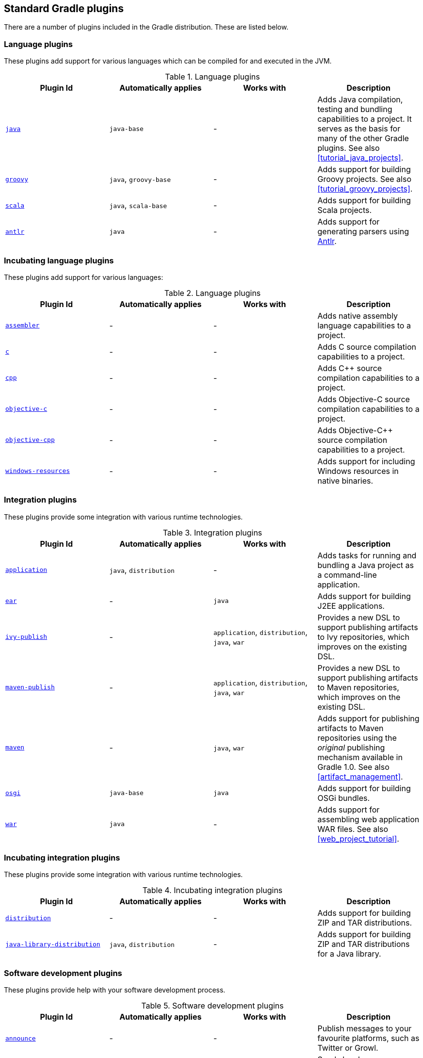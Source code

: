 // Copyright 2017 the original author or authors.
//
// Licensed under the Apache License, Version 2.0 (the "License");
// you may not use this file except in compliance with the License.
// You may obtain a copy of the License at
//
//      http://www.apache.org/licenses/LICENSE-2.0
//
// Unless required by applicable law or agreed to in writing, software
// distributed under the License is distributed on an "AS IS" BASIS,
// WITHOUT WARRANTIES OR CONDITIONS OF ANY KIND, either express or implied.
// See the License for the specific language governing permissions and
// limitations under the License.

[[standard_plugins]]
== Standard Gradle plugins

There are a number of plugins included in the Gradle distribution. These are listed below.


[[sec:language_plugins]]
=== Language plugins

These plugins add support for various languages which can be compiled for and executed in the JVM.

.Language plugins
[cols="a,a,a,a", options="header"]
|===
| Plugin Id
| Automatically applies
| Works with
| Description

| <<java_plugin, `java` >>
| `java-base`
| -
| Adds Java compilation, testing and bundling capabilities to a project. It serves as the basis for many of the other Gradle plugins. See also <<tutorial_java_projects>>.

| <<groovy_plugin, `groovy` >>
| `java`, `groovy-base`
| -
| Adds support for building Groovy projects. See also <<tutorial_groovy_projects>>.

| <<scala_plugin, `scala` >>
| `java`, `scala-base`
| -
| Adds support for building Scala projects.

| <<antlr_plugin, `antlr` >>
| `java`
| -
| Adds support for generating parsers using http://www.antlr.org/[Antlr].
|===


[[sec:incubating_language_plugins]]
=== Incubating language plugins

These plugins add support for various languages:

.Language plugins
[cols="a,a,a,a", options="header"]
|===
| Plugin Id
| Automatically applies
| Works with
| Description

| <<native_software, `assembler` >>
| -
| -
| Adds native assembly language capabilities to a project.

| <<native_software, `c` >>
| -
| -
| Adds C source compilation capabilities to a project.

| <<native_software, `cpp` >>
| -
| -
| Adds C++ source compilation capabilities to a project.

| <<native_software, `objective-c` >>
| -
| -
| Adds Objective-C source compilation capabilities to a project.

| <<native_software, `objective-cpp` >>
| -
| -
| Adds Objective-C++ source compilation capabilities to a project.

| <<native_software, `windows-resources` >>
| -
| -
| Adds support for including Windows resources in native binaries.
|===


[[sec:integration_plugins]]
=== Integration plugins

These plugins provide some integration with various runtime technologies.

.Integration plugins
[cols="a,a,a,a", options="header"]
|===
| Plugin Id
| Automatically applies
| Works with
| Description

| <<application_plugin, `application` >>
| `java`, `distribution`
| -
| Adds tasks for running and bundling a Java project as a command-line application.

| <<ear_plugin, `ear` >>
| -
| `java`
| Adds support for building J2EE applications.

| <<publishing_ivy, `ivy-publish` >>
| -
| `application`, `distribution`, `java`, `war`
| Provides a new DSL to support publishing artifacts to Ivy repositories, which improves on the existing DSL.

| <<publishing_maven, `maven-publish` >>
| -
| `application`, `distribution`, `java`, `war`
| Provides a new DSL to support publishing artifacts to Maven repositories, which improves on the existing DSL.

| <<maven_plugin, `maven` >>
| -
| `java`, `war`
| Adds support for publishing artifacts to Maven repositories using the _original_ publishing mechanism available in Gradle 1.0. See also <<artifact_management>>.

| <<osgi_plugin, `osgi` >>
| `java-base`
| `java`
| Adds support for building OSGi bundles.

| <<war_plugin, `war` >>
| `java`
| -
| Adds support for assembling web application WAR files. See also <<web_project_tutorial>>.
|===


[[sec:incubating_integration_plugins]]
=== Incubating integration plugins

These plugins provide some integration with various runtime technologies.

.Incubating integration plugins
[cols="a,a,a,a", options="header"]
|===
| Plugin Id
| Automatically applies
| Works with
| Description

| <<distribution_plugin, `distribution` >>
| -
| -
| Adds support for building ZIP and TAR distributions.

| <<java_library_distribution_plugin, `java-library-distribution` >>
| `java`, `distribution`
| -
| Adds support for building ZIP and TAR distributions for a Java library.
|===


[[sec:software_development_plugins]]
=== Software development plugins

These plugins provide help with your software development process.

.Software development plugins
[cols="a,a,a,a", options="header"]
|===
| Plugin Id
| Automatically applies
| Works with
| Description

| <<announce_plugin, `announce` >>
| -
| -
| Publish messages to your favourite platforms, such as Twitter or Growl.

| <<build_announcements_plugin, `build-announcements` >>
| announce
| -
| Sends local announcements to your desktop about interesting events in the build lifecycle.

| <<checkstyle_plugin, `checkstyle` >>
| `java-base`
| -
| Performs quality checks on your project's Java source files using http://checkstyle.sourceforge.net/index.html[Checkstyle] and generates reports from these checks.

| <<codenarc_plugin, `codenarc` >>
| `groovy-base`
| -
| Performs quality checks on your project's Groovy source files using http://codenarc.sourceforge.net/index.html[CodeNarc] and generates reports from these checks.

| <<eclipse_plugin, `eclipse` >>
| -
| `java`,`groovy`, `scala`
| Generates files that are used by http://eclipse.org[Eclipse IDE], thus making it possible to import the project into Eclipse. See also <<tutorial_java_projects>>.

| <<eclipse_plugin, `eclipse-wtp` >>
| -
| `ear`, `war`
| Does the same as the eclipse plugin plus generates eclipse WTP (Web Tools Platform) configuration files. After importing to eclipse your war/ear projects should be configured to work with WTP. See also <<tutorial_java_projects>>.

| <<findbugs_plugin, `findbugs` >>
| `java-base`
| -
| Performs quality checks on your project's Java source files using http://findbugs.sourceforge.net[FindBugs] and generates reports from these checks.

| <<idea_plugin, `idea` >>
| -
| `java`
| Generates files that are used by http://www.jetbrains.com/idea/index.html[Intellij IDEA IDE], thus making it possible to import the project into IDEA.

| <<jdepend_plugin, `jdepend` >>
| `java-base`
| -
| Performs quality checks on your project's source files using http://clarkware.com/software/JDepend.html[JDepend] and generates reports from these checks.

| <<pmd_plugin, `pmd` >>
| `java-base`
| -
| Performs quality checks on your project's Java source files using http://pmd.sourceforge.net[PMD] and generates reports from these checks.

| <<project_reports_plugin, `project-report` >>
| `reporting-base`
| -
| Generates reports containing useful information about your Gradle build.

| <<signing_plugin, `signing` >>
| base
| -
| Adds the ability to digitally sign built files and artifacts.
|===


[[sec:incubating_software_development_plugins]]
=== Incubating software development plugins

These plugins provide help with your software development process.

.Software development plugins
[cols="a,a,a,a", options="header"]
|===
| Plugin Id
| Automatically applies
| Works with
| Description

| <<build_dashboard_plugin, `build-dashboard` >>
| reporting-base
| -
| Generates build dashboard report.

| <<native_software, `cunit` >>
| -
| -
| Adds support for running http://cunit.sourceforge.net[CUnit] tests.

| <<jacoco_plugin, `jacoco` >>
| reporting-base
| java
| Provides integration with the http://www.eclemma.org/jacoco/[JaCoCo] code coverage library for Java.

| <<native_software, `visual-studio` >>
| -
| native language plugins
| Adds integration with Visual Studio.

| <<java_gradle_plugin, `java-gradle-plugin` >>
| java
|
| Assists with development of Gradle plugins by providing standard plugin build configuration and validation.
|===


[[sec:base_plugins]]
=== Base plugins

These plugins form the basic building blocks which the other plugins are assembled from. They are available for you to use in your build files, and are listed here for completeness. However, be aware that they are not yet considered part of Gradle's public API. As such, these plugins are not documented in the user guide. You might refer to their API documentation to learn more about them.

.Base plugins
[cols="a,a", options="header"]
|===
| Plugin Id
| Description

| base
| Adds the standard lifecycle tasks and configures reasonable defaults for the archive tasks:

* adds build __ConfigurationName__ tasks. Those tasks assemble the artifacts belonging to the specified configuration.
* adds upload __ConfigurationName__ tasks. Those tasks assemble and upload the artifacts belonging to the specified configuration.
* configures reasonable default values for all archive tasks (e.g. tasks that inherit from api:org.gradle.api.tasks.bundling.AbstractArchiveTask[]). For example, the archive tasks are tasks of types: api:org.gradle.api.tasks.bundling.Jar[], api:org.gradle.api.tasks.bundling.Tar[], api:org.gradle.api.tasks.bundling.Zip[]. Specifically, `destinationDir`, `baseName` and `version` properties of the archive tasks are preconfigured with defaults. This is extremely useful because it drives consistency across projects; the consistency regarding naming conventions of archives and their location after the build completed.


| java-base
| Adds the source sets concept to the project. Does not add any particular source sets.

| groovy-base
| Adds the Groovy source sets concept to the project.

| scala-base
| Adds the Scala source sets concept to the project.

| reporting-base
| Adds some shared convention properties to the project, relating to report generation.
|===


[[sec:third_party_plugins]]
=== Third party plugins

You can find a list of external plugins at the http://plugins.gradle.org/[Gradle Plugins site].
